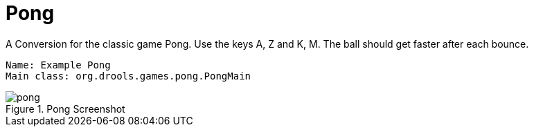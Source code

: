 = Pong


A Conversion for the classic game Pong.
Use the keys A, Z and K, M.
The ball should get faster after each bounce.

[source]
----
Name: Example Pong
Main class: org.drools.games.pong.PongMain
----

.Pong Screenshot
image::Examples/PongExample/pong.png[align="center"]
